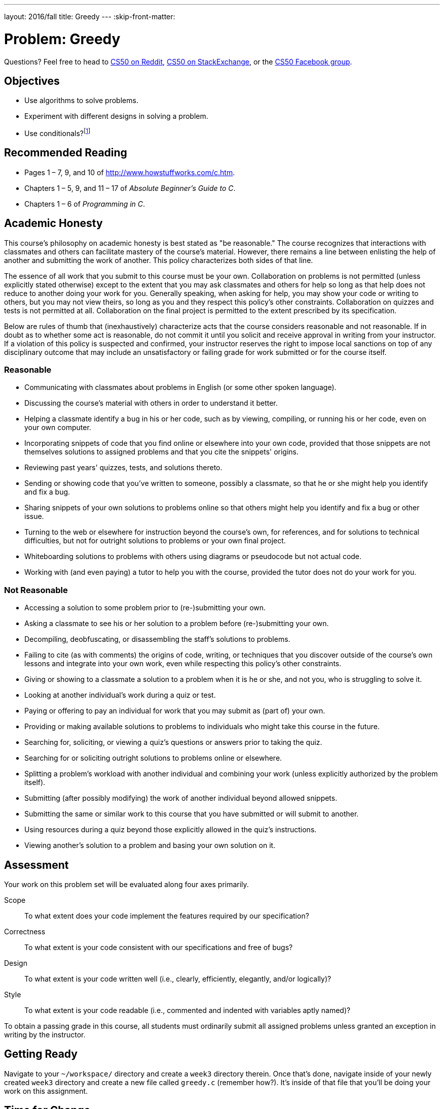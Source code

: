 ---
layout: 2016/fall
title: Greedy
---
:skip-front-matter:

= Problem: Greedy

Questions? Feel free to head to https://www.reddit.com/r/cs50[CS50 on Reddit], http://cs50.stackexchange.com[CS50 on StackExchange], or the https://www.facebook.com/groups/cs50[CS50 Facebook group].

== Objectives

* Use algorithms to solve problems.
* Experiment with different designs in solving a problem.
* Use conditionals?footnote:[There's a way to solve this problem without them, though!]

== Recommended Reading

* Pages 1 – 7, 9, and 10 of http://www.howstuffworks.com/c.htm.
// TODO
* Chapters 1 – 5, 9, and 11 &#8211; 17 of _Absolute Beginner's Guide to C_.
* Chapters 1 – 6 of _Programming in C_.

== Academic Honesty

This course's philosophy on academic honesty is best stated as "be reasonable." The course recognizes that interactions with classmates and others can facilitate mastery of the course's material. However, there remains a line between enlisting the help of another and submitting the work of another. This policy characterizes both sides of that line.

The essence of all work that you submit to this course must be your own. Collaboration on problems is not permitted (unless explicitly stated otherwise) except to the extent that you may ask classmates and others for help so long as that help does not reduce to another doing your work for you. Generally speaking, when asking for help, you may show your code or writing to others, but you may not view theirs, so long as you and they respect this policy's other constraints. Collaboration on quizzes and tests is not permitted at all. Collaboration on the final project is permitted to the extent prescribed by its specification.

Below are rules of thumb that (inexhaustively) characterize acts that the course considers reasonable and not reasonable. If in doubt as to whether some act is reasonable, do not commit it until you solicit and receive approval in writing from your instructor. If a violation of this policy is suspected and confirmed, your instructor reserves the right to impose local sanctions on top of any disciplinary outcome that may include an unsatisfactory or failing grade for work submitted or for the course itself.

=== Reasonable

* Communicating with classmates about problems in English (or some other spoken language).
* Discussing the course's material with others in order to understand it better.
* Helping a classmate identify a bug in his or her code, such as by viewing, compiling, or running his or her code, even on your own computer.
* Incorporating snippets of code that you find online or elsewhere into your own code, provided that those snippets are not themselves solutions to assigned problems and that you cite the snippets' origins.
* Reviewing past years' quizzes, tests, and solutions thereto.
* Sending or showing code that you've written to someone, possibly a classmate, so that he or she might help you identify and fix a bug.
* Sharing snippets of your own solutions to problems online so that others might help you identify and fix a bug or other issue.
* Turning to the web or elsewhere for instruction beyond the course's own, for references, and for solutions to technical difficulties, but not for outright solutions to problems or your own final project.
* Whiteboarding solutions to problems with others using diagrams or pseudocode but not actual code.
* Working with (and even paying) a tutor to help you with the course, provided the tutor does not do your work for you.

=== Not Reasonable

* Accessing a solution to some problem prior to (re-)submitting your own.
* Asking a classmate to see his or her solution to a problem before (re-)submitting your own.
* Decompiling, deobfuscating, or disassembling the staff's solutions to problems.
* Failing to cite (as with comments) the origins of code, writing, or techniques that you discover outside of the course's own lessons and integrate into your own work, even while respecting this policy's other constraints.
* Giving or showing to a classmate a solution to a problem when it is he or she, and not you, who is struggling to solve it.
* Looking at another individual's work during a quiz or test.
* Paying or offering to pay an individual for work that you may submit as (part of) your own.
* Providing or making available solutions to problems to individuals who might take this course in the future.
* Searching for, soliciting, or viewing a quiz's questions or answers prior to taking the quiz.
* Searching for or soliciting outright solutions to problems online or elsewhere.
* Splitting a problem's workload with another individual and combining your work (unless explicitly authorized by the problem itself).
* Submitting (after possibly modifying) the work of another individual beyond allowed snippets.
* Submitting the same or similar work to this course that you have submitted or will submit to another.
* Using resources during a quiz beyond those explicitly allowed in the quiz's instructions.
* Viewing another's solution to a problem and basing your own solution on it.

== Assessment

Your work on this problem set will be evaluated along four axes primarily.

Scope::
 To what extent does your code implement the features required by our specification?
Correctness::
 To what extent is your code consistent with our specifications and free of bugs?
Design::
 To what extent is your code written well (i.e., clearly, efficiently, elegantly, and/or logically)?
Style::
 To what extent is your code readable (i.e., commented and indented with variables aptly named)?

To obtain a passing grade in this course, all students must ordinarily submit all assigned problems unless granted an exception in writing by the instructor.

== Getting Ready

Navigate to your `~/workspace/` directory and create a `week3` directory therein. Once that's done, navigate inside of your newly created `week3` directory and create a new file called `greedy.c` (remember how?). It's inside of that file that you'll be doing your work on this assignment.


== Time for Change

"Counting out change is a blast (even though it boosts mathematical skills) with this spring-loaded changer that you wear on your belt to dispense quarters, dimes, nickels, and pennies into your hand." Or so says http://hearthsong.com/[the website] on which we found this here accessory (for ages 5 and up).

image:accessory.png[Change-Making Accessory]

Of course, the novelty of this thing quickly wears off, especially when someone pays for a newspaper with a big bill. Fortunately, computer science has given cashiers everywhere ways to minimize numbers of coins due: greedy algorithms.

According to the National Institute of Standards and Technology (NIST), a http://www.nist.gov/dads/HTML/greedyalgo.html[greedy algorithm] is one "that always takes the best immediate, or local, solution while finding an answer. Greedy algorithms find the overall, or globally, optimal solution for some optimization problems, but may find less-than-optimal solutions for some instances of other problems."

What's all that mean? Well, suppose that a cashier owes a customer some change and on that cashier's belt are levers that dispense quarters, dimes, nickels, and pennies. Solving this "problem" requires one or more presses of one or more levers. Think of a "greedy" cashier as one who wants to take, with each press, the biggest bite out of this problem as possible. For instance, if some customer is owed 41¢, the biggest first (i.e., best immediate, or local) bite that can be taken is 25¢. (That bite is "best" inasmuch as it gets us closer to 0¢ faster than any other coin would.) Note that a bite of this size would whittle what was a 41¢ problem down to a 16¢ problem, since 41 - 25 = 16. That is, the remainder is a similar but smaller problem. Needless to say, another 25¢ bite would be too big (assuming the cashier prefers not to lose money), and so our greedy cashier would move on to a bite of size 10¢, leaving him or her with a 6¢ problem. At that point, greed calls for one 5¢ bite followed by one 1¢ bite, at which point the problem is solved. The customer receives one quarter, one dime, one nickel, and one penny: four coins in total.

It turns out that this greedy approach (i.e., algorithm) is not only locally optimal but also globally so for the United States dollar (and also the Euro). That is, so long as a cashier has enough of each coin, this largest-to-smallest approach will yield the fewest coins possible.

How few? Well, you tell us. Write, in a file called `greedy.c` in your `~/workspace/week3` directory, a program that first asks the user how much change is owed and then spits out the minimum number of coins with which said change can be made. Use `get_float` from the CS50 Library to get the user's input and `printf` from the Standard I/O library to output your answer. Assume that the only coins available are quarters (25¢), dimes (10¢), nickels (5¢), and pennies (1¢).

We ask that you use `get_float` so that you can handle dollars and cents, albeit sans dollar sign. In other words, if some customer is owed $9.75 (as in the case where a newspaper costs 25¢ but the customer pays with a $10 bill), assume that your program's input will be `9.75` and not `$9.75` or `975`. However, if some customer is owed $9 exactly, assume that your program's input will be `9.00` or just `9` but, again, not `$9` or `900`. Of course, by nature of floating-point values, your program will likely work with inputs like `9.0` and `9.000` as well; you need not worry about checking whether the user's input is "formatted" like money should be. And you need not try to check whether a user's input is too large to fit in a `float`. But you should check that the user's input makes cents! Er, sense. Using `get_float` alone will ensure that the user's input is indeed a floating-point (or integral) value but not that it is non-negative. If the user fails to provide a non-negative value, your program should re-prompt the user for a valid amount again and again until the user complies.

Incidentally, do beware the inherent imprecision of floating-point values. For instance, `0.01` cannot be represented exactly as a float. Try printing its value to, say, `50` decimal places, with code like the below:

[source,c]
----
float f = 0.01;
printf("%.50f\n", f);
----

Before doing any math, then, you'll probably want to convert the user's input entirely to cents (i.e., from a `float` to an `int`) to avoid tiny errors that might otherwise add up! Of course, don't just cast the user's input from a `float` to an `int`! After all, how many cents does one dollar equal? And be careful to https://cs50.harvard.edu/resources/cppreference.com/stdmath/round.html[round] and not truncate your pennies!

Not sure where to begin? Not to worry, start with a walkthrough:

video::6w7Tws0seJk[youtube,height=540,width=960]

Incidentally, so that we can automate some tests of your code, we ask that your program's last line of output be only the minimum number of coins possible: an integer followed by `\n`. Consider the below representative of how your own program should behave, wherein underlined text is some user's input.

[source,subs=quotes]
----
~/workspace/week3 $ [underline]#./greedy#
O hai! How much change is owed?
[underline]#0.41#
4
----

By nature of floating-point values, that user could also have inputted just `.41`. (Were they to input `41`, though, they'd get many more coins!)

Of course, more difficult users might experience something more like the below.

[source,subs=quotes]
----
~/workspace/week3 $ [underline]#./greedy#
O hai! How much change is owed?
[underline]#-0.41#
How much change is owed?
[underline]#-0.41#
How much change is owed?
[underline]#foo#
Retry: [underline]#0.41#
4
----

Per these requirements (and the sample above), your code will likely have some sort of loop. If, while testing your program, you find yourself looping forever, know that you can kill your program (i.e., short-circuit its execution) by hitting ctrl-c (sometimes a lot).

We leave it to you to determine how to compile and run this particular program!

If you'd like to check the correctness of your program with `check50`, you may execute the below.

[source,bash]
----
check50 2016.greedy greedy.c
----

And if you'd like to play with the staff's own implementation of `greedy`, you may execute the below.

[source,bash]
----
~cs50/pset1/greedy
----

Incidentally, you should be aware that there are __many__ ways to solve this particular problem. After you solve it one way, if you find yourself with some more time, attempt to obtain the same results using a different approach, perhaps trying to *optimize* your program by coming up with a more efficient solution. It's good programming practice, for starters, but also gets you thinking about what alternative designs!footnote:[Hint: There's a way to solve this problem that doesn't involve the use of loops or conditionals at all!]

== How to Submit

To submit your assignment, please do the following by *Sat 9/24 at noon*.

. Open up CS50 IDE.
. Navigate to your `~/workspace/week3` directory, ensuring that `greedy.c` exists therein.
. At the terminal, type `zip first_last.zip greedy.c`, replacing your own first and last name with `first` and `last` respectively. (So, for instance, `john_harvard.zip`)
. This should create a new file called `first_last.zip` in your `week2` directory.
. In the file browser at left, right-click (or Ctrl-click, with a Mac) on the `first_last.zip` file, choosing **Download** from the context menu. This will save a local copy of `first_last.zip` on your machine.
. Head to https://www.dropbox.com/request/mRGh6uO6NQ93PcyCt1NG[this link] to upload your ZIP file containing `greedy.c`!


This was Greedy.
